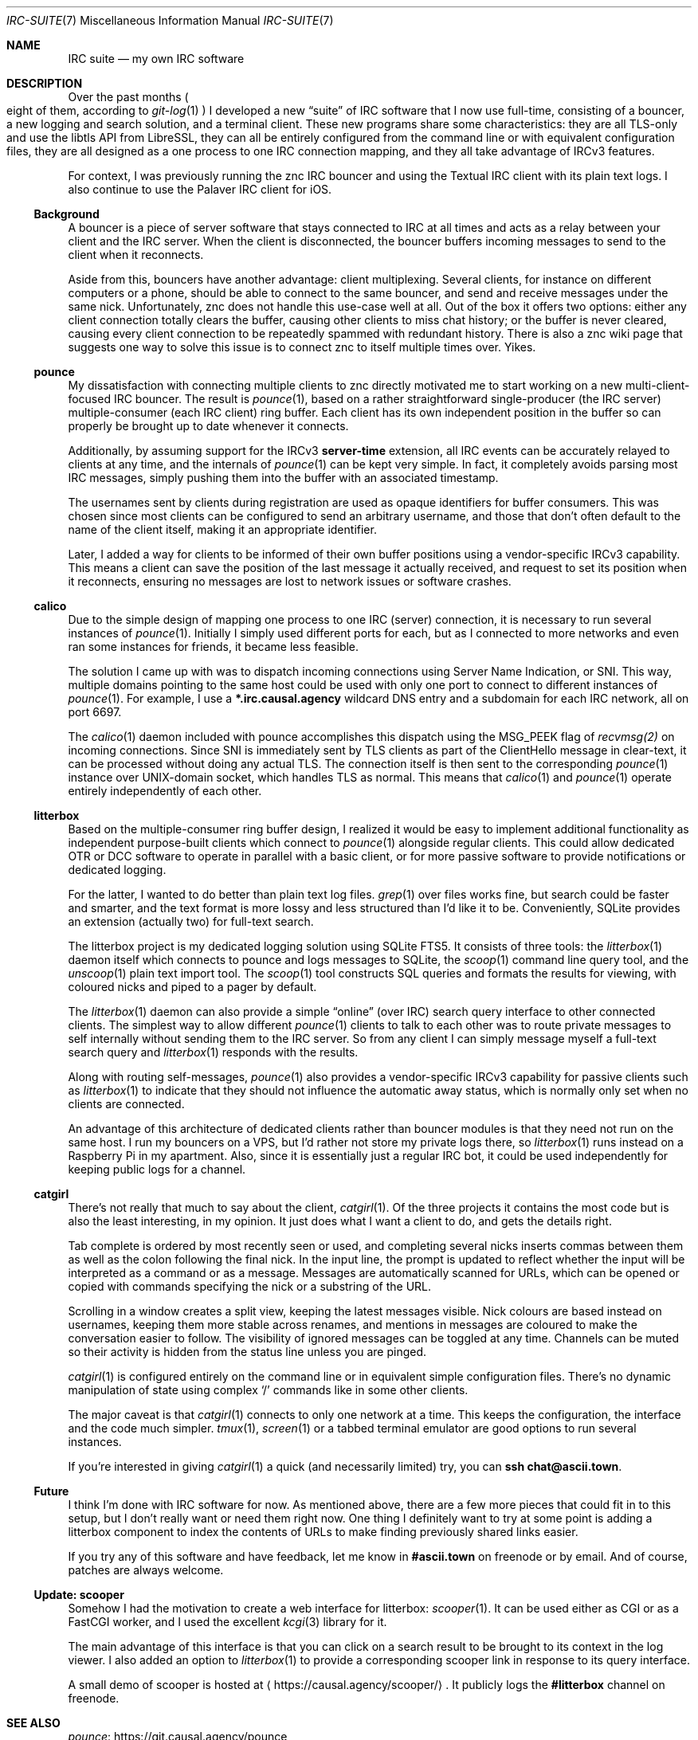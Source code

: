 .Dd June 19, 2020
.Dt IRC-SUITE 7
.Os "Causal Agency"
.
.Sh NAME
.Nm IRC suite
.Nd my own IRC software
.
.Sh DESCRIPTION
Over the past months
.Po
eight of them, according to
.Xr git-log 1
.Pc
I developed a new
.Dq suite
of IRC software
that I now use full-time,
consisting of a bouncer,
a new logging and search solution,
and a terminal client.
These new programs share some characteristics:
they are all TLS-only
and use the libtls API from LibreSSL,
they can all be entirely configured from the command line
or with equivalent configuration files,
they are all designed as
a one process to one IRC connection mapping,
and they all take advantage of IRCv3 features.
.
.Pp
For context,
I was previously running
the znc IRC bouncer
and using the Textual IRC client
with its plain text logs.
I also continue to use
the Palaver IRC client for iOS.
.
.Ss Background
A bouncer is a piece of server software
that stays connected to IRC at all times
and acts as a relay
between your client and the IRC server.
When the client is disconnected,
the bouncer buffers incoming messages
to send to the client when it reconnects.
.
.Pp
Aside from this,
bouncers have another advantage:
client multiplexing.
Several clients,
for instance on different computers
or a phone,
should be able to connect to the same bouncer,
and send and receive messages under the same nick.
Unfortunately,
znc does not handle this use-case well at all.
Out of the box it offers two options:
either any client connection totally clears the buffer,
causing other clients to miss chat history;
or the buffer is never cleared,
causing every client connection
to be repeatedly spammed with redundant history.
There is also a znc wiki page
that suggests one way to solve this issue
is to connect znc to itself multiple times over.
Yikes.
.
.Ss pounce
My dissatisfaction with
connecting multiple clients to znc
directly motivated me to start working
on a new multi-client-focused IRC bouncer.
The result is
.Xr pounce 1 ,
based on a rather straightforward
single-producer (the IRC server)
multiple-consumer (each IRC client)
ring buffer.
Each client has its own
independent position in the buffer
so can properly be brought up to date
whenever it connects.
.
.Pp
Additionally,
by assuming support for the IRCv3
.Sy server-time
extension,
all IRC events can be accurately
relayed to clients at any time,
and the internals of
.Xr pounce 1
can be kept very simple.
In fact,
it completely avoids parsing most IRC messages,
simply pushing them into the buffer
with an associated timestamp.
.
.Pp
The usernames sent by clients during registration
are used as opaque identifiers for buffer consumers.
This was chosen since most clients
can be configured to send an arbitrary username,
and those that don't often default
to the name of the client itself,
making it an appropriate identifier.
.
.Pp
Later,
I added a way for clients
to be informed of their own buffer positions
using a vendor-specific IRCv3 capability.
This means a client
can save the position
of the last message it actually received,
and request to set its position
when it reconnects,
ensuring no messages are lost
to network issues
or software crashes.
.
.Ss calico
Due to the simple design of mapping
one process to one IRC (server) connection,
it is necessary to run several instances of
.Xr pounce 1 .
Initially I simply used different ports for each,
but as I connected to more networks
and even ran some instances for friends,
it became less feasible.
.
.Pp
The solution I came up with
was to dispatch incoming connections
using Server Name Indication, or SNI.
This way,
multiple domains pointing to the same host
could be used with only one port
to connect to different instances of
.Xr pounce 1 .
For example,
I use a
.Li *.irc.causal.agency
wildcard DNS entry
and a subdomain for each IRC network,
all on port 6697.
.
.Pp
The
.Xr calico 1
daemon included with pounce
accomplishes this dispatch
using the
.Dv MSG_PEEK
flag of
.Xr recvmsg(2)
on incoming connections.
Since SNI is immediately sent by TLS clients
as part of the ClientHello message in clear-text,
it can be processed
without doing any actual TLS.
The connection itself is then
sent to the corresponding
.Xr pounce 1
instance
over UNIX-domain socket,
which handles TLS as normal.
This means that
.Xr calico 1
and
.Xr pounce 1
operate entirely independently of each other.
.
.Ss litterbox
Based on the multiple-consumer ring buffer design,
I realized it would be easy
to implement additional functionality
as independent purpose-built clients
which connect to
.Xr pounce 1
alongside regular clients.
This could allow dedicated OTR or DCC software
to operate in parallel with a basic client,
or for more passive software
to provide notifications
or dedicated logging.
.
.Pp
For the latter,
I wanted to do better than
plain text log files.
.Xr grep 1
over files works fine,
but search could be faster and smarter,
and the text format is
more lossy and less structured
than I'd like it to be.
Conveniently,
SQLite provides an extension
(actually two)
for full-text search.
.
.Pp
The litterbox project
is my dedicated logging solution
using SQLite FTS5.
It consists of three tools:
the
.Xr litterbox 1
daemon itself which connects to pounce
and logs messages to SQLite,
the
.Xr scoop 1
command line query tool,
and the
.Xr unscoop 1
plain text import tool.
The
.Xr scoop 1
tool constructs SQL queries
and formats the results for viewing,
with coloured nicks
and piped to a pager
by default.
.
.Pp
The
.Xr litterbox 1
daemon
can also provide a simple
.Dq online
.Pq over IRC
search query interface
to other connected clients.
The simplest way to allow different
.Xr pounce 1
clients to talk to each other
was to route private messages to self
internally without sending them to the IRC server.
So from any client
I can simply message myself
a full-text search query
and
.Xr litterbox 1
responds with the results.
.
.Pp
Along with routing self-messages,
.Xr pounce 1
also provides a vendor-specific IRCv3 capability
for passive clients such as
.Xr litterbox 1
to indicate that they should not influence
the automatic away status,
which is normally only set
when no clients are connected.
.
.Pp
An advantage of this architecture
of dedicated clients
rather than bouncer modules
is that they need not run
on the same host.
I run my bouncers on a VPS,
but I'd rather not store my private logs there,
so
.Xr litterbox 1
runs instead on a Raspberry Pi
in my apartment.
Also,
since it is essentially
just a regular IRC bot,
it could be used independently
for keeping public logs for a channel.
.
.Ss catgirl
There's not really that much to say
about the client,
.Xr catgirl 1 .
Of the three projects
it contains the most code
but is also the least interesting,
in my opinion.
It just does what I want a client to do,
and gets the details right.
.
.Pp
Tab complete is ordered by most recently seen or used,
and completing several nicks
inserts commas between them
as well as the colon following the final nick.
In the input line,
the prompt is updated
to reflect whether the input
will be interpreted as a command or as a message.
Messages are automatically scanned for URLs,
which can be opened or copied with commands
specifying the nick or a substring of the URL.
.
.Pp
Scrolling in a window creates a split view,
keeping the latest messages visible.
Nick colours are based instead on usernames,
keeping them more stable across renames,
and mentions in messages are coloured
to make the conversation easier to follow.
The visibility of ignored messages
can be toggled at any time.
Channels can be muted
so their activity is hidden
from the status line
unless you are pinged.
.
.Pp
.Xr catgirl 1
is configured entirely on the command line
or in equivalent simple configuration files.
There's no dynamic manipulation of state
using complex
.Ql /
commands like in some other clients.
.
.Pp
The major caveat is that
.Xr catgirl 1
connects to only one network at a time.
This keeps the configuration, the interface
and the code much simpler.
.Xr tmux 1 ,
.Xr screen 1
or a tabbed terminal emulator
are good options to run several instances.
.
.Pp
If you're interested in giving
.Xr catgirl 1
a quick (and necessarily limited) try,
you can
.Li ssh chat@ascii.town .
.
.Ss Future
I think I'm done with IRC software for now.
As mentioned above,
there are a few more pieces
that could fit in to this setup,
but I don't really want or need them right now.
One thing I definitely want to try
at some point
is adding a litterbox component
to index the contents of URLs
to make finding previously shared links easier.
.
.Pp
If you try any of this software
and have feedback,
let me know in
.Li #ascii.town
on freenode
or by email.
And of course,
patches are always welcome.
.
.Ss Update: scooper
Somehow I had the motivation
to create a web interface for litterbox:
.Xr scooper 1 .
It can be used either as CGI
or as a FastCGI worker,
and I used the excellent
.Xr kcgi 3
library for it.
.
.Pp
The main advantage of this interface
is that you can click on a search result
to be brought to its context in the log viewer.
I also added an option to
.Xr litterbox 1
to provide a corresponding scooper link
in response to its query interface.
.
.Pp
A small demo of scooper is hosted at
.Aq Lk "https://causal.agency/scooper/" .
It publicly logs the
.Li #litterbox
channel on freenode.
.
.Sh SEE ALSO
.Bl -item -compact
.It
.Lk "https://git.causal.agency/pounce" pounce
.It
.Lk "https://git.causal.agency/litterbox" litterbox
.It
.Lk "https://git.causal.agency/catgirl" catgirl
.It
.Lk "https://www.sqlite.org/fts5.html" "SQLite FTS5 Extension"
.It
.Lk "https://git.causal.agency/scooper" scooper
.It
.Lk "https://kristaps.bsd.lv/kcgi/" kcgi
.El
.
.Sh AUTHORS
.An June Bug Aq Mt june@causal.agency
